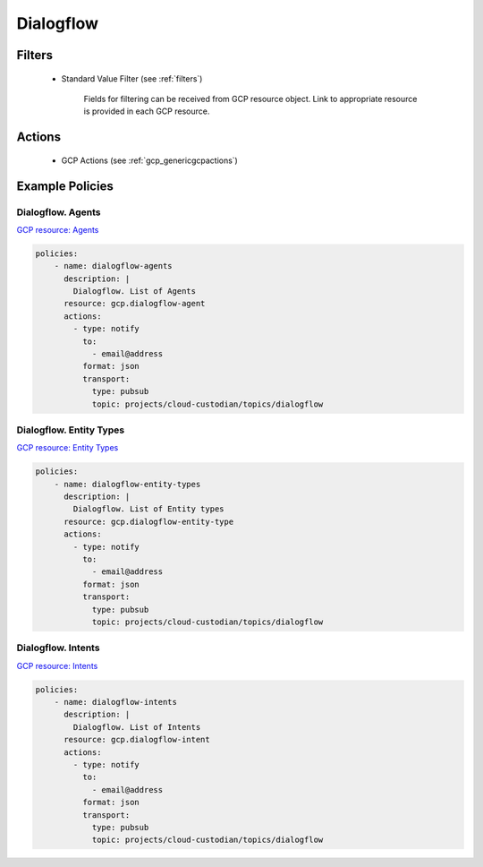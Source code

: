 .. _gcp_dialogflow:

Dialogflow
===========

Filters
--------
 - Standard Value Filter (see :ref:`filters`)

    Fields for filtering can be received from GCP resource object. Link to appropriate resource is provided in each GCP resource.

Actions
--------
 - GCP Actions (see :ref:`gcp_genericgcpactions`)

Example Policies
----------------

Dialogflow. Agents
~~~~~~~~~~~~~~~~~~~
`GCP resource: Agents <https://cloud.google.com/dialogflow-enterprise/docs/reference/rest/v2/Agent>`_

.. code-block:: yaml

    policies:
        - name: dialogflow-agents
          description: |
            Dialogflow. List of Agents
          resource: gcp.dialogflow-agent
          actions:
            - type: notify
              to:
                - email@address
              format: json
              transport:
                type: pubsub
                topic: projects/cloud-custodian/topics/dialogflow

Dialogflow. Entity Types
~~~~~~~~~~~~~~~~~~~~~~~~~
`GCP resource: Entity Types <https://cloud.google.com/dialogflow-enterprise/docs/reference/rest/v2/projects.agent.entityTypes>`_

.. code-block:: yaml

    policies:
        - name: dialogflow-entity-types
          description: |
            Dialogflow. List of Entity types
          resource: gcp.dialogflow-entity-type
          actions:
            - type: notify
              to:
                - email@address
              format: json
              transport:
                type: pubsub
                topic: projects/cloud-custodian/topics/dialogflow

Dialogflow. Intents
~~~~~~~~~~~~~~~~~~~~
`GCP resource: Intents <https://cloud.google.com/dialogflow-enterprise/docs/reference/rest/v2/projects.agent.intents>`_

.. code-block:: yaml

    policies:
        - name: dialogflow-intents
          description: |
            Dialogflow. List of Intents
          resource: gcp.dialogflow-intent
          actions:
            - type: notify
              to:
                - email@address
              format: json
              transport:
                type: pubsub
                topic: projects/cloud-custodian/topics/dialogflow
